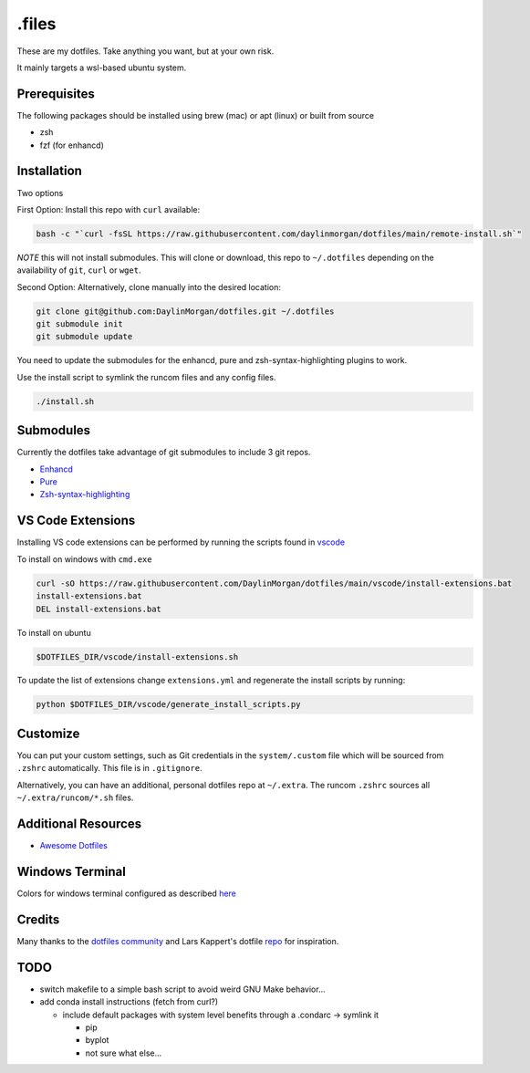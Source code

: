 ======
.files
======

These are my dotfiles. Take anything you want, but at your own risk.

It mainly targets a wsl-based ubuntu system. 


Prerequisites
-------------

The following packages should be installed using brew (mac) or apt (linux) or built from source

- zsh
- fzf (for enhancd)

Installation
------------

Two options

First Option: Install this repo with ``curl`` available:
 
.. code-block:: bash

    bash -c "`curl -fsSL https://raw.githubusercontent.com/daylinmorgan/dotfiles/main/remote-install.sh`"

*NOTE* this will not install submodules.
This will clone or download, this repo to ``~/.dotfiles`` depending on the availability of ``git``, ``curl`` or ``wget``.

Second Option: Alternatively, clone manually into the desired location:

.. code-block:: bash

    git clone git@github.com:DaylinMorgan/dotfiles.git ~/.dotfiles
    git submodule init
    git submodule update

You need to update the submodules for the enhancd, pure and zsh-syntax-highlighting plugins to work. 

Use the install script to symlink the runcom files and any config files.

.. code-block:: bash

    ./install.sh

Submodules
----------

Currently the dotfiles take advantage of git submodules to include 3 git repos. 

- `Enhancd <https://github.com/b4b4r07/enhancd>`_
- `Pure <https://github.com/sindresorhus/pure>`_
- `Zsh-syntax-highlighting <https://github.com/zsh-users/zsh-syntax-highlighting>`_

VS Code Extensions
------------------ 

Installing VS code extensions can be performed by running the scripts found in `vscode <./vscode>`_

To install on windows with ``cmd.exe``

.. code-block:: 

    curl -sO https://raw.githubusercontent.com/DaylinMorgan/dotfiles/main/vscode/install-extensions.bat
    install-extensions.bat
    DEL install-extensions.bat

To install on ubuntu 

.. code-block:: bash

    $DOTFILES_DIR/vscode/install-extensions.sh

To update the list of extensions change ``extensions.yml`` and regenerate the install scripts by running:

.. code-block:: bash

    python $DOTFILES_DIR/vscode/generate_install_scripts.py

Customize
---------

You can put your custom settings, such as Git credentials in the ``system/.custom`` file which will be sourced from
``.zshrc`` automatically. This file is in ``.gitignore``.

Alternatively, you can have an additional, personal dotfiles repo at ``~/.extra``. The runcom ``.zshrc`` sources all
``~/.extra/runcom/*.sh`` files.

Additional Resources
--------------------

- `Awesome Dotfiles <https://github.com/webpro/awesome-dotfiles>`_

Windows Terminal
----------------

Colors for windows terminal configured as described `here <https://github.com/Richienb/windows-terminal-snazzy/blob/master/INSTALL.md>`_

Credits
-------

Many thanks to the `dotfiles community <https://dotfiles.github.io>`_ and Lars Kappert's dotfile `repo <https://github.com/webpro/dotfiles>`_ for inspiration.

TODO
----
- switch makefile to a simple bash script to avoid weird GNU Make behavior...

- add conda install instructions (fetch from curl?)

  - include default packages with system level benefits through a .condarc -> symlink it

    - pip 
    - byplot
    - not sure what else...
